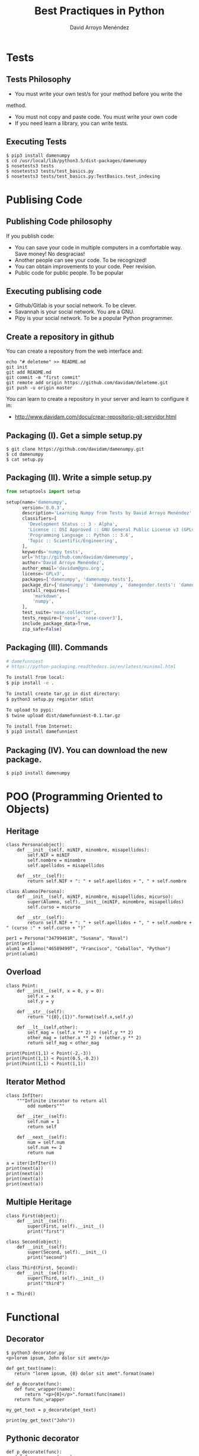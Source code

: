 #+TITLE: Best Practiques in Python
#+AUTHOR: David Arroyo Menéndez
#+OPTIONS: H:2 num:t toc:nil \n:nil @:t ::t |:t ^:t -:t f:t *:t <:t
#+OPTIONS: TeX:t LaTeX:t skip:nil d:nil todo:t pri:nil tags:notintoc
#+STARTUP: beamer
#+LATEX_CLASS_OPTIONS: [unicode,presentation,c,squeeze,shrink,10pt]
#+BEAMER_FRAME_LEVEL: 2

* Tests
** Tests Philosophy

+ You must write your own test/s for your method before you write the
method.
+ You must not copy and paste code. You must write your own code
+ If you need learn a library, you can write tests.

** Executing Tests

#+BEGIN_SRC
$ pip3 install damenumpy
$ cd /usr/local/lib/python3.5/dist-packages/damenumpy
$ nosetests3 tests
$ nosetests3 tests/test_basics.py
$ nosetests3 tests/test_basics.py:TestBasics.test_indexing
#+END_SRC

* Publising Code
** Publishing Code philosophy

If you publish code:
+ You can save your code in multiple computers in a comfortable
  way. Save money! No desgracias!
+ Another people can see your code. To be recognized!
+ You can obtain improvements to your code. Peer revision.
+ Public code for public people. To be popular

** Executing publising code

+ Github/Gitlab is your social network. To be clever.
+ Savannah is your social network. You are a GNU.
+ Pipy is your social network. To be a popular Python programmer.

** Create a repository in github

You can create a repository from the web interface and:

#+BEGIN_SRC
echo "# deleteme" >> README.md
git init
git add README.md
git commit -m "first commit"
git remote add origin https://github.com/davidam/deleteme.git
git push -u origin master
#+END_SRC

You can learn to create a repository in your server and learn to configure it in:
+ http://www.davidam.com/docu/crear-repositorio-git-servidor.html

** Packaging (I). Get a simple setup.py

#+BEGIN_SRC
$ git clone https://github.com/davidam/damenumpy.git
$ cd damenumpy
$ cat setup.py
#+END_SRC

** Packaging (II). Write a simple setup.py

#+BEGIN_SRC python
from setuptools import setup

setup(name='damenumpy',
      version='0.0.3',
      description='Learning Numpy from Tests by David Arroyo Menéndez',
      classifiers=[
        'Development Status :: 3 - Alpha',
        'License :: OSI Approved :: GNU General Public License v3 (GPLv3)',
        'Programming Language :: Python :: 3.6',
        'Topic :: Scientific/Engineering',
      ],
      keywords='numpy tests',
      url='http://github.com/davidam/damenumpy',
      author='David Arroyo Menéndez',
      author_email='davidam@gnu.org',
      license='GPLv3',
      packages=['damenumpy', 'damenumpy.tests'],
      package_dir={'damenumpy': 'damenumpy', 'damegender.tests': 'damenumpy/tests'},
      install_requires=[
          'markdown',
          'numpy',
      ],
      test_suite='nose.collector',
      tests_require=['nose', 'nose-cover3'],
      include_package_data=True,
      zip_safe=False)
#+END_SRC

** Packaging (III). Commands

#+BEGIN_SRC bash
# damefunniest
# https://python-packaging.readthedocs.io/en/latest/minimal.html

To install from local:
$ pip install -e .

To install create tar.gz in dist directory:
$ python3 setup.py register sdist

To upload to pypi:
$ twine upload dist/damefunniest-0.1.tar.gz

To install from Internet:
$ pip3 install damefunniest
#+END_SRC

** Packaging (IV). You can download the new package.

#+BEGIN_SRC
$ pip3 install damenumpy
#+END_SRC
* POO (Programming Oriented to Objects)
** Heritage
#+BEGIN_SRC
class Persona(object):
    def __init__(self, miNIF, minombre, misapellidos):
        self.NIF = miNIF
        self.nombre = minombre
        self.apellidos = misapellidos

    def __str__(self):
        return self.NIF + ": " + self.apellidos + ", " + self.nombre

class Alumno(Persona):
    def __init__(self, miNIF, minombre, misapellidos, micurso):
        super(Alumno, self).__init__(miNIF, minombre, misapellidos)
        self.curso = micurso

    def __str__(self):
        return self.NIF + ": " + self.apellidos + ", " + self.nombre + " (curso :" + self.curso + ")"

per1 = Persona("34799461R", "Susana", "Raval")
print(per1)
alum1 = Alumno("46589499T", "Francisco", "Ceballos", "Python")
print(alum1)
#+END_SRC
** Overload
#+BEGIN_SRC
class Point:
    def __init__(self, x = 0, y = 0):
        self.x = x
        self.y = y

    def __str__(self):
        return "({0},{1})".format(self.x,self.y)

    def __lt__(self,other):
        self_mag = (self.x ** 2) + (self.y ** 2)
        other_mag = (other.x ** 2) + (other.y ** 2)
        return self_mag < other_mag

print(Point(1,1) < Point(-2,-3))
print(Point(1,1) < Point(0.5,-0.2))
print(Point(1,1) < Point(1,1))
#+END_SRC
** Iterator Method
#+BEGIN_SRC
class InfIter:
    """Infinite iterator to return all
        odd numbers"""

    def __iter__(self):
        self.num = 1
        return self

    def __next__(self):
        num = self.num
        self.num += 2
        return num

a = iter(InfIter())
print(next(a))
print(next(a))
print(next(a))
print(next(a))
#+END_SRC
** Multiple Heritage
#+BEGIN_SRC
class First(object):
    def __init__(self):
        super(First, self).__init__()
        print("first")

class Second(object):
    def __init__(self):
        super(Second, self).__init__()
        print("second")

class Third(First, Second):
    def __init__(self):
        super(Third, self).__init__()
        print("third")

t = Third()
#+END_SRC
* Functional
** Decorator

#+BEGIN_SRC
$ python3 decorator.py
<p>lorem ipsum, John dolor sit amet</p>
#+END_SRC

#+BEGIN_SRC
def get_text(name):
   return "lorem ipsum, {0} dolor sit amet".format(name)

def p_decorate(func):
   def func_wrapper(name):
       return "<p>{0}</p>".format(func(name))
   return func_wrapper

my_get_text = p_decorate(get_text)

print(my_get_text("John"))
#+END_SRC
** Pythonic decorator
#+BEGIN_SRC
def p_decorate(func):
   def func_wrapper(name):
       return "<p>{0}</p>".format(func(name))
   return func_wrapper

@p_decorate
def get_text(name):
   return "lorem ipsum, {0} dolor sit amet".format(name)

print(get_text("John"))
#+END_SRC

** Template with decorator
#+BEGIN_SRC
class CGImethod(object):
    def __init__(self, title):
        self.title = title
    def __call__(self, fn):
        def wrapped_fn(*args):
            print("Content-Type: text/html\n\n")
            print("<HTML>")
            print("<HEAD><TITLE>{}</TITLE></HEAD>".format(self.title))
            print("<BODY>")
            try:
                fn(*args)
            except Exception as e:
                print(e)
            print("</BODY></HTML>")
        return wrapped_fn

@CGImethod("Hello with Decorator")
def say_hello():
    print('<h1>Hello from CGI-Land</h1>')

say_hello()

@CGImethod("Hello with Decorator")
def say_hello2():
    print('<h1>Hello from CGI-Land</h1>\n' '<p>and paragraph</p>')

say_hello2()
#+END_SRC
** Functions with functions as arguments
#+BEGIN_SRC
def x(a,b):
    print("param 1 %s param 2 %s" % (a,b))

def y(z,t):
    z(*t)   # z is the function and t are the args

y(x,("hello","manuel"))
#+END_SRC
** Functions with functions as arguments (II)
#+BEGIN_SRC
def inc(x):
    return x + 1

def dec(x):
    return x - 1

def operate(func, x):
    result = func(x)
    return result

print(operate(inc,3))
print(operate(dec,3))
#+END_SRC
** Functions with functions as arguments (III). Map function

With map you can apply one function to a list.
#+BEGIN_SRC
# Change this value for a different result
terms = 10

# Uncomment to take number of terms from user
#terms = int(input("How many terms? "))

# use anonymous function
result = list(map(lambda x: 2 ** x, range(terms)))

# display the result

print("The total terms is:",terms)
for i in range(terms):
   print("2 raised to power",i,"is",result[i])
#+END_SRC

** Functions with functions as arguments (III). Reduce function

Reduce is another way to apply one function to a list.

#+BEGIN_SRC
from functools import reduce
from functools import partial

f = lambda a,b: a if (a > b) else b
print("REDUCE EXAMPLES")
print("a if (a > b) else b")
print(reduce(f, [47,11,42,102,13]))
print("x+y, range(1,101)")
print(reduce(lambda x, y: x+y, range(1,101)))
print("x*y, range(1,49)")
print(reduce(lambda x, y: x*y, range(1,49)))
print(reduce(lambda x, y: x*y, range(44,50))/reduce(lambda x, y: x*y, range(1,7)))

def foo(a, b, c):
     return a + b if c else a * b

print(reduce(partial(foo, c=True), [1,2,3,4,5], 2))
print(reduce(partial(foo, c=False), [1,2,3,4,5], 2))
#+END_SRC
